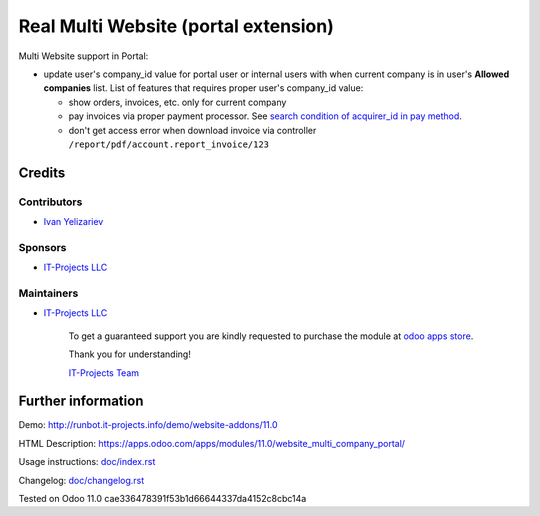 =======================================
 Real Multi Website (portal extension)
=======================================

Multi Website support in Portal:

* update user's company_id value for portal user or internal users with when current company is in user's **Allowed companies** list. List of features that requires proper user's company_id value:

  * show orders, invoices, etc. only for current company
  * pay invoices via proper payment processor. See `search condition of acquirer_id in pay method <https://github.com/odoo/odoo/blob/10.0/addons/website_payment/controllers/main.py#L40-L42>`__.
  * don't get access error when download invoice via controller ``/report/pdf/account.report_invoice/123``

Credits
=======

Contributors
------------
* `Ivan Yelizariev <https://it-projects.info/team/yelizariev>`__

Sponsors
--------
* `IT-Projects LLC <https://it-projects.info>`__

Maintainers
-----------
* `IT-Projects LLC <https://it-projects.info>`__

      To get a guaranteed support you are kindly requested to purchase the module at `odoo apps store <https://apps.odoo.com/apps/modules/11.0/website_multi_company_portal/>`__.

      Thank you for understanding!

      `IT-Projects Team <https://www.it-projects.info/team>`__

Further information
===================

Demo: http://runbot.it-projects.info/demo/website-addons/11.0

HTML Description: https://apps.odoo.com/apps/modules/11.0/website_multi_company_portal/

Usage instructions: `<doc/index.rst>`_

Changelog: `<doc/changelog.rst>`_

Tested on Odoo 11.0 cae336478391f53b1d66644337da4152c8cbc14a
